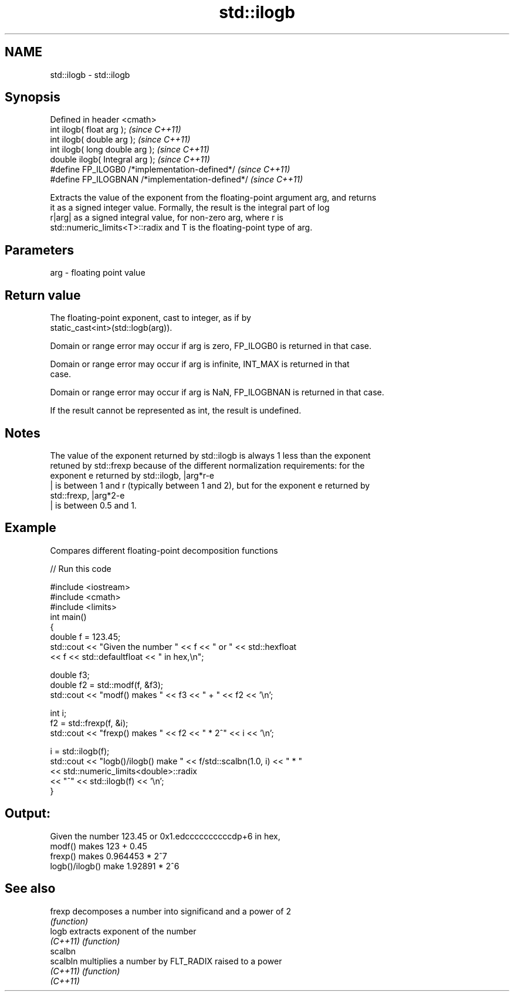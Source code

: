 .TH std::ilogb 3 "Nov 25 2015" "2.0 | http://cppreference.com" "C++ Standard Libary"
.SH NAME
std::ilogb \- std::ilogb

.SH Synopsis
   Defined in header <cmath>
   int         ilogb( float arg );                 \fI(since C++11)\fP
   int         ilogb( double arg );                \fI(since C++11)\fP
   int         ilogb( long double arg );           \fI(since C++11)\fP
   double      ilogb( Integral arg );              \fI(since C++11)\fP
   #define FP_ILOGB0 /*implementation-defined*/    \fI(since C++11)\fP
   #define FP_ILOGBNAN /*implementation-defined*/  \fI(since C++11)\fP

   Extracts the value of the exponent from the floating-point argument arg, and returns
   it as a signed integer value. Formally, the result is the integral part of log
   r|arg| as a signed integral value, for non-zero arg, where r is
   std::numeric_limits<T>::radix and T is the floating-point type of arg.

.SH Parameters

   arg - floating point value

.SH Return value

   The floating-point exponent, cast to integer, as if by
   static_cast<int>(std::logb(arg)).

   Domain or range error may occur if arg is zero, FP_ILOGB0 is returned in that case.

   Domain or range error may occur if arg is infinite, INT_MAX is returned in that
   case.

   Domain or range error may occur if arg is NaN, FP_ILOGBNAN is returned in that case.

   If the result cannot be represented as int, the result is undefined.

.SH Notes

   The value of the exponent returned by std::ilogb is always 1 less than the exponent
   retuned by std::frexp because of the different normalization requirements: for the
   exponent e returned by std::ilogb, |arg*r-e
   | is between 1 and r (typically between 1 and 2), but for the exponent e returned by
   std::frexp, |arg*2-e
   | is between 0.5 and 1.

.SH Example

   Compares different floating-point decomposition functions

   
// Run this code

 #include <iostream>
 #include <cmath>
 #include <limits>
 int main()
 {
     double f = 123.45;
     std::cout << "Given the number " << f << " or " << std::hexfloat
               << f << std::defaultfloat << " in hex,\\n";
  
     double f3;
     double f2 = std::modf(f, &f3);
     std::cout << "modf() makes " << f3 << " + " << f2 << '\\n';
  
     int i;
     f2 = std::frexp(f, &i);
     std::cout << "frexp() makes " << f2 << " * 2^" << i << '\\n';
  
     i = std::ilogb(f);
     std::cout << "logb()/ilogb() make " << f/std::scalbn(1.0, i) << " * "
               << std::numeric_limits<double>::radix
               << "^" << std::ilogb(f) << '\\n';
 }

.SH Output:

 Given the number 123.45 or 0x1.edccccccccccdp+6 in hex,
 modf() makes 123 + 0.45
 frexp() makes 0.964453 * 2^7
 logb()/ilogb() make 1.92891 * 2^6

.SH See also

   frexp   decomposes a number into significand and a power of 2
           \fI(function)\fP 
   logb    extracts exponent of the number
   \fI(C++11)\fP \fI(function)\fP 
   scalbn
   scalbln multiplies a number by FLT_RADIX raised to a power
   \fI(C++11)\fP \fI(function)\fP 
   \fI(C++11)\fP
